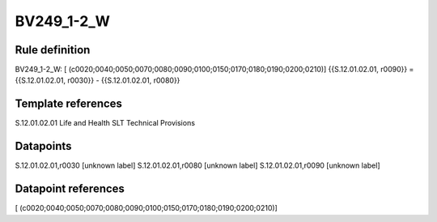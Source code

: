 ===========
BV249_1-2_W
===========

Rule definition
---------------

BV249_1-2_W: [ (c0020;0040;0050;0070;0080;0090;0100;0150;0170;0180;0190;0200;0210)] {{S.12.01.02.01, r0090}} = {{S.12.01.02.01, r0030}} - {{S.12.01.02.01, r0080}}


Template references
-------------------

S.12.01.02.01 Life and Health SLT Technical Provisions


Datapoints
----------

S.12.01.02.01,r0030 [unknown label]
S.12.01.02.01,r0080 [unknown label]
S.12.01.02.01,r0090 [unknown label]


Datapoint references
--------------------

[ (c0020;0040;0050;0070;0080;0090;0100;0150;0170;0180;0190;0200;0210)]